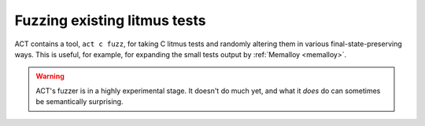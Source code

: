 .. _fuzz:

Fuzzing existing litmus tests
-----------------------------

ACT contains a tool, ``act c fuzz``, for taking C litmus tests and
randomly altering them in various final-state-preserving ways.  This is useful,
for example, for expanding the small tests output by
:ref:`Memalloy <memalloy>`.

.. warning::

   ACT's fuzzer is in a highly experimental stage.  It doesn't do much yet,
   and what it *does* do can sometimes be semantically surprising.
